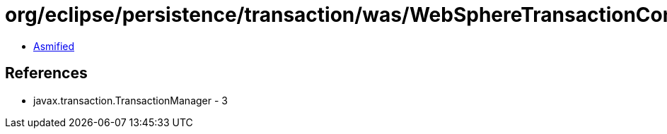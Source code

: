 = org/eclipse/persistence/transaction/was/WebSphereTransactionController.class

 - link:WebSphereTransactionController-asmified.java[Asmified]

== References

 - javax.transaction.TransactionManager - 3
